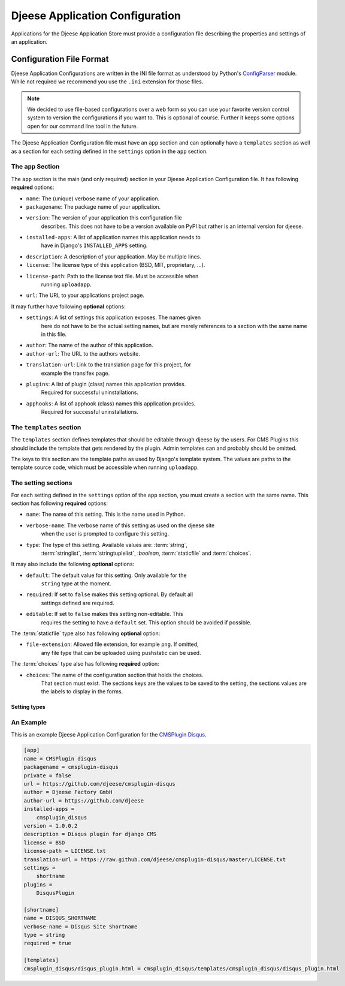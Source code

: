 ################################
Djeese Application Configuration
################################

Applications for the Djeese Application Store must provide a configuration file
describing the properties and settings of an application.


*************************
Configuration File Format
*************************

Djeese Application Configurations are written in the INI file format as
understood by Python's `ConfigParser`_ module. While not required we recommend
you use the ``.ini`` extension for those files.

.. note::

    We decided to use file-based configurations over a web form so you can use
    your favorite version control system to version the configurations if you
    want to. This is optional of course. Further it keeps some options open for
    our command line tool in the future.


The Djeese Application Configuration file must have an ``app`` section and can
optionally have a ``templates`` section as well as a section for each setting
defined in the ``settings`` option in the ``app`` section.


The ``app`` Section
===================

The ``app`` section is the main (and only required) section in your Djeese
Application Configuration file. It has following **required** options:

* ``name``: The (unique) verbose name of your application.
* ``packagename``: The package name of your application.
* ``version``: The version of your application this configuration file
               describes. This does not have to be a version available on PyPI
               but rather is an internal version for djeese.
* ``installed-apps``: A list of application names this application needs to
                      have in Django's ``INSTALLED_APPS`` setting.
* ``description``: A description of your application. May be multiple lines.
* ``license``: The license type of this application (BSD, MIT, proprietary, ...).
* ``license-path``: Path to the license text file. Must be accessible when
                    running ``uploadapp``.
* ``url``: The URL to your applications project page.


It may further have following **optional** options:

* ``settings``: A list of settings this application exposes. The names given
                here do not have to be the actual setting names, but are merely
                references to a section with the same name in this file.
* ``author``: The name of the author of this application.
* ``author-url``: The URL to the authors website.
* ``translation-url``: Link to the translation page for this project, for
                       example the transifex page.
* ``plugins``: A list of plugin (class) names this application provides.
               Required for successful uninstallations.
* ``apphooks``: A list of apphook (class) names this application provides.
                Required for successful uninstallations.

The ``templates`` section
=========================

The ``templates`` section defines templates that should be editable through
djeese by the users. For CMS Plugins this should include the template that gets
rendered by the plugin. Admin templates can and probably should be omitted.

The keys to this section are the template paths as used by Django's template
system. The values are paths to the template source code, which must be
accessible when running ``uploadapp``.


The setting sections
====================

For each setting defined in the ``settings`` option of the ``app`` section, you
must create a section with the same name. This section has following
**required** options:

* ``name``: The name of this setting. This is the name used in Python.
* ``verbose-name``: The verbose name of this setting as used on the djeese site
                    when the user is prompted to configure this setting.
* ``type``: The type of this setting. Available values are: :term:`string`,
            :term:`stringlist`, :term:`stringtuplelist`, :`boolean`,
            :term:`staticfile` and :term:`choices`. 

It may also include the following **optional** options:

* ``default``: The default value for this setting. Only available for the
               ``string`` type at the moment.
* ``required``: If set to ``false`` makes this setting optional. By default all
                settings defined are required.
* ``editable``: If set to ``false`` makes this setting non-editable. This
                requires the setting to have a ``default`` set. This option
                should be avoided if possible. 

The :term:`staticfile` type also has following **optional** option:

* ``file-extension``: Allowed file extension, for example ``png``. If omitted,
                      any file type that can be uploaded using pushstatic can
                      be used.

The :term:`choices` type also has following **required** option:

* ``choices``: The name of the configuration section that holds the choices.
               That section must exist. The sections keys are the values to be
               saved to the setting, the sections values are the labels to
               display in the forms.

.. _setting-types:

Setting types
-------------

.. glossary::

    string
        A simple string. For example ``"hello world"``.

    stringlist
        A list of strings. For example ``['hello', 'world']``.

    stringtuplelist
        A list of tuples of strings. For example ``[('en', 'English')]``.

    boolean
        A boolean flag (``True`` or ``False``).
        
    staticfile
        A (single) file selected from the files that are uploaded with
        pushstatic.
    
    choices
        Gives the user a list of choices to choose from.


An Example
==========

This is an example Djeese Application Configuration for the `CMSPlugin Disqus`_.

.. code-block:: ini

    [app]
    name = CMSPlugin disqus
    packagename = cmsplugin-disqus
    private = false
    url = https://github.com/djeese/cmsplugin-disqus
    author = Djeese Factory GmbH
    author-url = https://github.com/djeese
    installed-apps = 
        cmsplugin_disqus
    version = 1.0.0.2
    description = Disqus plugin for django CMS
    license = BSD
    license-path = LICENSE.txt
    translation-url = https://raw.github.com/djeese/cmsplugin-disqus/master/LICENSE.txt
    settings = 
        shortname
    plugins = 
        DisqusPlugin
    
    [shortname]
    name = DISQUS_SHORTNAME
    verbose-name = Disqus Site Shortname
    type = string
    required = true
    
    [templates]
    cmsplugin_disqus/disqus_plugin.html = cmsplugin_disqus/templates/cmsplugin_disqus/disqus_plugin.html



.. _ConfigParser: http://docs.python.org/library/configparser.html
.. _CMSPlugin Disqus: https://github.com/djeese/cmsplugin-disqus
